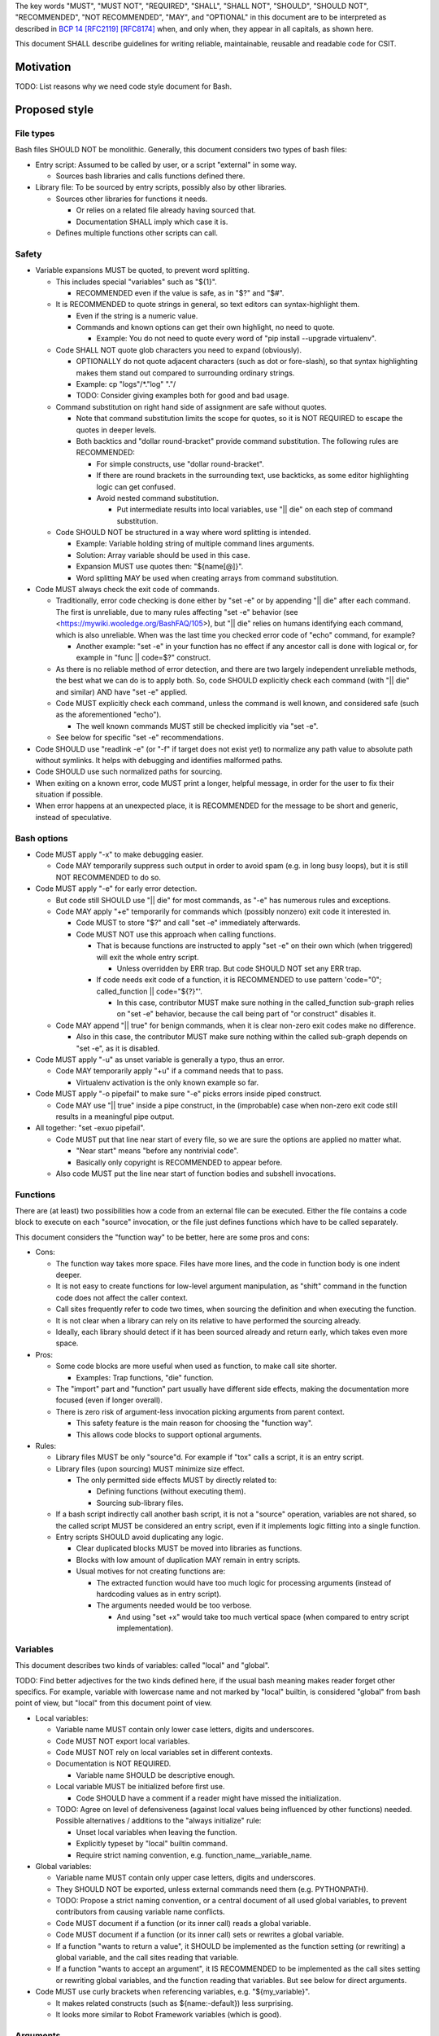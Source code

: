 ..
   Copyright (c) 2019 Cisco and/or its affiliates.
   Licensed under the Apache License, Version 2.0 (the "License");
   you may not use this file except in compliance with the License.
   You may obtain a copy of the License at:
..
       http://www.apache.org/licenses/LICENSE-2.0
..
   Unless required by applicable law or agreed to in writing, software
   distributed under the License is distributed on an "AS IS" BASIS,
   WITHOUT WARRANTIES OR CONDITIONS OF ANY KIND, either express or implied.
   See the License for the specific language governing permissions and
   limitations under the License.


The key words "MUST", "MUST NOT", "REQUIRED", "SHALL", "SHALL NOT",
"SHOULD", "SHOULD NOT", "RECOMMENDED", "NOT RECOMMENDED",
"MAY", and "OPTIONAL" in this document are to be interpreted as
described in `BCP 14 <https://tools.ietf.org/html/bcp14>`_
`[RFC2119] <https://tools.ietf.org/html/rfc2119>`_
`[RFC8174] <https://tools.ietf.org/html/rfc8174>`_
when, and only when, they appear in all capitals, as shown here.

This document SHALL describe guidelines for writing reliable, maintainable,
reusable and readable code for CSIT.

Motivation
^^^^^^^^^^

TODO: List reasons why we need code style document for Bash.

Proposed style
^^^^^^^^^^^^^^

File types
~~~~~~~~~~

Bash files SHOULD NOT be monolithic. Generally, this document
considers two types of bash files:

+ Entry script: Assumed to be called by user,
  or a script "external" in some way.

  + Sources bash libraries and calls functions defined there.

+ Library file: To be sourced by entry scripts, possibly also by other libraries.

  + Sources other libraries for functions it needs.

    + Or relies on a related file already having sourced that.

    + Documentation SHALL imply which case it is.

  + Defines multiple functions other scripts can call.

Safety
~~~~~~

+ Variable expansions MUST be quoted, to prevent word splitting.

  + This includes special "variables" such as "${1}".

    + RECOMMENDED even if the value is safe, as in "$?" and "$#".

  + It is RECOMMENDED to quote strings in general,
    so text editors can syntax-highlight them.

    + Even if the string is a numeric value.

    + Commands and known options can get their own highlight, no need to quote.

      + Example: You do not need to quote every word of
        "pip install --upgrade virtualenv".

  + Code SHALL NOT quote glob characters you need to expand (obviously).

    + OPTIONALLY do not quote adjacent characters (such as dot or fore-slash),
      so that syntax highlighting makes them stand out compared to surrounding
      ordinary strings.

    + Example: cp "logs"/*."log" "."/

    + TODO: Consider giving examples both for good and bad usage.

  + Command substitution on right hand side of assignment are safe
    without quotes.

    + Note that command substitution limits the scope for quotes,
      so it is NOT REQUIRED to escape the quotes in deeper levels.

    + Both backtics and "dollar round-bracket" provide command substitution.
      The following rules are RECOMMENDED:

      + For simple constructs, use "dollar round-bracket".

      + If there are round brackets in the surrounding text, use backticks,
        as some editor highlighting logic can get confused.

      + Avoid nested command substitution.

        + Put intermediate results into local variables,
          use "|| die" on each step of command substitution.

  + Code SHOULD NOT be structured in a way where
    word splitting is intended.

    + Example: Variable holding string of multiple command lines arguments.

    + Solution: Array variable should be used in this case.

    + Expansion MUST use quotes then: "${name[@]}".

    + Word splitting MAY be used when creating arrays from command substitution.

+ Code MUST always check the exit code of commands.

  + Traditionally, error code checking is done either by "set -e"
    or by appending "|| die" after each command.
    The first is unreliable, due to many rules affecting "set -e" behavior
    (see <https://mywiki.wooledge.org/BashFAQ/105>), but "|| die"
    relies on humans identifying each command, which is also unreliable.
    When was the last time you checked error code of "echo" command,
    for example?

    + Another example: "set -e" in your function has no effect
      if any ancestor call is done with logical or,
      for example in "func || code=$?" construct.

  + As there is no reliable method of error detection, and there are two
    largely independent unreliable methods, the best what we can do
    is to apply both. So, code SHOULD explicitly
    check each command (with "|| die" and similar) AND have "set -e" applied.

  + Code MUST explicitly check each command, unless the command is well known,
    and considered safe (such as the aforementioned "echo").

    + The well known commands MUST still be checked implicitly via "set -e".

  + See below for specific "set -e" recommendations.

+ Code SHOULD use "readlink -e" (or "-f" if target does not exist yet)
  to normalize any path value to absolute path without symlinks.
  It helps with debugging and identifies malformed paths.

+ Code SHOULD use such normalized paths for sourcing.

+ When exiting on a known error, code MUST print a longer, helpful message,
  in order for the user to fix their situation if possible.

+ When error happens at an unexpected place, it is RECOMMENDED for the message
  to be short and generic, instead of speculative.

Bash options
~~~~~~~~~~~~

+ Code MUST apply "-x" to make debugging easier.

  + Code MAY temporarily suppress such output in order to avoid spam
    (e.g. in long busy loops), but it is still NOT RECOMMENDED to do so.

+ Code MUST apply "-e" for early error detection.

  + But code still SHOULD use "|| die" for most commands,
    as "-e" has numerous rules and exceptions.

  + Code MAY apply "+e" temporarily for commands which (possibly nonzero)
    exit code it interested in.

    + Code MUST to store "$?" and call "set -e" immediately afterwards.

    + Code MUST NOT use this approach when calling functions.

      + That is because functions are instructed to apply "set -e" on their own
        which (when triggered) will exit the whole entry script.

        + Unless overridden by ERR trap.
          But code SHOULD NOT set any ERR trap.

      + If code needs exit code of a function, it is RECOMMENDED to use
        pattern 'code="0"; called_function || code="${?}"'.

        + In this case, contributor MUST make sure nothing in the
          called_function sub-graph relies on "set -e" behavior,
          because the call being part of "or construct" disables it.

  + Code MAY append "|| true" for benign commands,
    when it is clear non-zero exit codes make no difference.

    + Also in this case, the contributor MUST make sure nothing within
      the called sub-graph depends on "set -e", as it is disabled.

+ Code MUST apply "-u" as unset variable is generally a typo, thus an error.

  + Code MAY temporarily apply "+u" if a command needs that to pass.

    + Virtualenv activation is the only known example so far.

+ Code MUST apply "-o pipefail" to make sure "-e" picks errors
  inside piped construct.

  + Code MAY use "|| true" inside a pipe construct, in the (improbable) case
    when non-zero exit code still results in a meaningful pipe output.

+ All together: "set -exuo pipefail".

  + Code MUST put that line near start of every file, so we are sure
    the options are applied no matter what.

    + "Near start" means "before any nontrivial code".

    + Basically only copyright is RECOMMENDED to appear before.

  + Also code MUST put the line near start of function bodies
    and subshell invocations.

Functions
~~~~~~~~~

There are (at least) two possibilities how a code from an external file
can be executed. Either the file contains a code block to execute
on each "source" invocation, or the file just defines functions
which have to be called separately.

This document considers the "function way" to be better,
here are some pros and cons:

+ Cons:

  + The function way takes more space. Files have more lines,
    and the code in function body is one indent deeper.

  + It is not easy to create functions for low-level argument manipulation,
    as "shift" command in the function code does not affect the caller context.

  + Call sites frequently refer to code two times,
    when sourcing the definition and when executing the function.

  + It is not clear when a library can rely on its relative
    to have performed the sourcing already.

  + Ideally, each library should detect if it has been sourced already
    and return early, which takes even more space.

+ Pros:

  + Some code blocks are more useful when used as function,
    to make call site shorter.

    + Examples: Trap functions, "die" function.

  + The "import" part and "function" part usually have different side effects,
    making the documentation more focused (even if longer overall).

  + There is zero risk of argument-less invocation picking arguments
    from parent context.

    + This safety feature is the main reason for choosing the "function way".

    + This allows code blocks to support optional arguments.

+ Rules:

  + Library files MUST be only "source"d. For example if "tox" calls a script,
    it is an entry script.

  + Library files (upon sourcing) MUST minimize size effect.

    + The only permitted side effects MUST by directly related to:

      + Defining functions (without executing them).

      + Sourcing sub-library files.

  + If a bash script indirectly call another bash script,
    it is not a "source" operation, variables are not shared,
    so the called script MUST be considered an entry script,
    even if it implements logic fitting into a single function.

  + Entry scripts SHOULD avoid duplicating any logic.

    + Clear duplicated blocks MUST be moved into libraries as functions.

    + Blocks with low amount of duplication MAY remain in entry scripts.

    + Usual motives for not creating functions are:

      + The extracted function would have too much logic for processing
        arguments (instead of hardcoding values as in entry script).

      + The arguments needed would be too verbose.

        + And using "set +x" would take too much vertical space
          (when compared to entry script implementation).

Variables
~~~~~~~~~

This document describes two kinds of variables: called "local" and "global".

TODO: Find better adjectives for the two kinds defined here,
if the usual bash meaning makes reader forget other specifics.
For example, variable with lowercase name and not marked by "local" builtin,
is considered "global" from bash point of view, but "local" from this document
point of view.

+ Local variables:

  + Variable name MUST contain only lower case letters, digits and underscores.

  + Code MUST NOT export local variables.

  + Code MUST NOT rely on local variables set in different contexts.

  + Documentation is NOT REQUIRED.

    + Variable name SHOULD be descriptive enough.

  + Local variable MUST be initialized before first use.

    + Code SHOULD have a comment if a reader might have missed
      the initialization.

  + TODO: Agree on level of defensiveness (against local values
    being influenced by other functions) needed.
    Possible alternatives / additions to the "always initialize" rule:

    + Unset local variables when leaving the function.

    + Explicitly typeset by "local" builtin command.

    + Require strict naming convention, e.g. function_name__variable_name.

+ Global variables:

  + Variable name MUST contain only upper case letters, digits and underscores.

  + They SHOULD NOT be exported, unless external commands need them
    (e.g. PYTHONPATH).

  + TODO: Propose a strict naming convention, or a central document
    of all used global variables, to prevent contributors
    from causing variable name conflicts.

  + Code MUST document if a function (or its inner call)
    reads a global variable.

  + Code MUST document if a function (or its inner call)
    sets or rewrites a global variable.

  + If a function "wants to return a value", it SHOULD be implemented
    as the function setting (or rewriting) a global variable,
    and the call sites reading that variable.

  + If a function "wants to accept an argument", it IS RECOMMENDED
    to be implemented as the call sites setting or rewriting global variables,
    and the function reading that variables.
    But see below for direct arguments.

+ Code MUST use curly brackets when referencing variables,
  e.g. "${my_variable}".

  + It makes related constructs (such as ${name:-default}) less surprising.

  + It looks more similar to Robot Framework variables (which is good).

Arguments
~~~~~~~~~

Bash scripts and functions MAY accept arguments, named "${1}", "${2}" and so on.
As a whole available via "$@".
You MAY use "shift" command to consume an argument.

Contexts
````````

Functions never have access to parent arguments, but they can read and write
variables set or read by parent contexts.

Arguments or variables
``````````````````````

+ Both arguments and global variables MAY act as an input.

+ In general, if the caller is likely to supply the value already placed
  in a global variable of known name, it is RECOMMENDED
  to use that global variable.

+ Construct "${NAME:-value}" can be used equally well for arguments,
  so default values are possible for both input methods.

+ Arguments are positional, so there are restrictions on which input
  is optional.

+ Functions SHOULD either look at arguments (possibly also
  reading global variables to use as defaults), or look at variables only.

+ Code MUST NOT rely on "${0}", it SHOULD use "${BASH_SOURCE[0]}" instead
  (and apply "readlink -e") to get the current block location.

+ For entry scripts, it is RECOMMENDED to use standard parsing capabilities.

  + For most Linux distros, "getopt" is RECOMMENDED.

Working directory handling
~~~~~~~~~~~~~~~~~~~~~~~~~~

+ Functions SHOULD act correctly without neither assuming
  what the current working directory is, nor changing it.

  + That is why global variables and arguments SHOULD contain
    (normalized) full paths.

  + Motivation: Different call sites MAY rely on different working directories.

+ A function MAY return (also with nonzero exit code) when working directory
  is changed.

  + In this case the function documentation MUST clearly state where (and when)
    is the working directory changed.

    + Exception: Functions with undocumented exit code.

    + Those functions MUST return nonzero code only on "set -e" or "die".

      + Note that both "set -e" and "die" by default result in exit of the whole
        entry script, but the caller MAY have altered that behavior
        (by registering ERR trap, or redefining die function).

    + Any callers which use "set +e" or "|| true" MUST make sure
      their (and their caller ancestors') assumption on working directory
      are not affected.

      + Such callers SHOULD do that by restoring the original working directory
        either in their code,

      + or contributors SHOULD do such restoration in the function code,
        (see below) if that is more convenient.

  + Motivation: Callers MAY rely on this side effect to simplify their logic.

+ A function MAY assume a particular directory is already set
  as the working directory (to save space).

  + In this case function documentation MUST clearly state what the assumed
    working directory is.

  + Motivation: Callers MAY call several functions with common
    directory of interest.

    + Example: Several download actions to execute in sequence,
      implemented as functions assuming ${DOWNLOAD_DIR}
      is the working directory.

+ A function MAY change the working directory transiently,
  before restoring it back before return.

  + Such functions SHOULD use command "pushd" to change the working directory.

  + Such functions SHOULD use "trap 'trap - RETURN; popd' RETURN"
    immediately after the pushd.

    + In that case, the "trap - RETURN" part MUST be included,
      to restore any trap set by ancestor.

    + Functions MAY call "trap - RETURN; popd" explicitly.

    + Such functions MUST NOT call another pushd (before an explicit popd),
      as traps do not stack within a function.

+ If entry scripts also use traps to restore working directory (or other state),
  they SHOULD use EXIT traps instead.

  + That is because "exit" command, as well as the default behavior
    of "die" or "set -e" cause direct exit (without skipping function returns).

Function size
~~~~~~~~~~~~~

+ In general, code SHOULD follow reasoning similar to how pylint
  limits code complexity.

+ It is RECOMMENDED to have functions somewhat simpler than Python functions,
  as Bash is generally more verbose and less readable.

+ If code contains comments in order to partition a block
  into sub-blocks, the sub-blocks SHOULD be moved into separate functions.

  + Unless the sub-blocks are essentially one-liners,
    not readable just because external commands do not have
    obvious enough parameters. Use common sense.

Documentation
~~~~~~~~~~~~~

+ The library path and filename is visible from source sites. It SHOULD be
  descriptive enough, so reader do not need to look inside to determine
  how and why is the sourced file used.

  + If code would use several functions with similar names,
    it is RECOMMENDED to create a (well-named) sub-library for them.

  + Code MAY create deep library trees if needed, it SHOULD store
    common path prefixes into global variables to make sourcing easier.

  + Contributors, look at other files in the subdirectory. You SHOULD
    improve their filenames when adding-removing other filenames.

  + Library files SHOULD NOT have executable flag set.

  + Library files SHOULD have an extension .sh (or perhaps .bash).

  + It is RECOMMENDED for entry scripts to also have executable flag unset
    and have .sh extension.

+ Each entry script MUST start with a shebang.

  + "#!/bin/usr/env bash" is RECOMMENDED.

  + Code SHOULD put an empty line after shebang.

  + Library files SHOULD NOT contain a shebang, as "source" is the primary
    method to include them.

+ Following that, there SHOULD be a block of comment lines with copyright.

  + It is a boilerplate, but human eyes are good at ignoring it.

  + Overhead for git is also negligible.

+ Following that, there MUST be "set -exuo pipefail".

  + It acts as an anchor for humans to start paying attention.

Then it depends on script type.

Library documentation
`````````````````````

+ Following "set -exuo pipefail" SHALL come the "import part" documentation.

+ Then SHALL be the import code
  ("source" commands and a bare minimum they need).

+ Then SHALL be the function definitions, and inside:

  + The body SHALL start with the function documentation explaining API contract.
    Similar to Robot [Documentation] or Python function-level docstring.

    + See below.

  + Following that SHALL be various top-level TODOs and FIXMEs.

    + TODO: Document (in an appropriate place) how TODOs differ from FIXMEs.

  + "set -exuo pipefail" SHALL be the first executable line
    in the function body, except functions which legitimately need
    different flags. Those SHALL also start with appropriate "set" command(s).

  + Lines containing code itself SHALL follow.

    + "Code itself" SHALL include comment lines
      explaining any non-obvious logic.

  + There SHALL be two empty lines between function definitions.

More details on function documentation:

Generally, code SHOULD use comments to explain anything
not obvious from the functions name.

+ Function documentation SHOULD start with short description of function
  operation or motivation, but only if not obvious from function name.

+ Documentation SHOULD continue with listing any non-obvious side effect:

  + Documentation MUST list all read global variables.

    + Documentation SHOULD include descriptions of semantics
      of global variable values.
      It is RECOMMENDED to mention which function is supposed to set them.

    + The "include descriptions" part SHOULD apply to other items as well.

  + Documentation MUST list all global variables set, unset, reset,
    or otherwise updated.

  + It is RECOMMENDED to list all hardcoded values used in code.

    + Not critical, but can hint at future improvements.

  + Documentation MUST list all files or directories read
    (so caller can make sure their content is ready).

  + Documentation MUST list all files or directories updated
    (created, deleted, emptied, otherwise edited).

  + Documentation SHOULD list all functions called (so reader can look them up).

    + Documentation SHOULD mention where are the functions defined,
      if not in the current file.

  + Documentation SHOULD list all external commands executed.

    + Because their behavior can change "out of bounds", meaning
      the contributor changing the implementation of the external command
      can be unaware of this particular function interested in its side effects.

  + Documentation SHOULD explain exit code (coming from
    the last executed command).

    + Usually, most functions SHOULD be "pass or die",
      but some callers MAY be interested in nonzero exit codes
      without using global variables to store them.

    + Remember, "exit 1" ends not only the function, but all scripts
      in the source chain, so code MUST NOT use it for other purposes.

      + Code SHOULD call "die" function instead. This way the caller can
        redefine that function, if there is a good reason for not exiting
        on function failure.

  + TODO: Programs installed, services started, URLs downloaded from, ...

  + TODO: Add more items when you spot them.

  + TODO: Is the current order recommended?

Entry script documentation
``````````````````````````

+ After "set -exuo pipefail", high-level description SHALL come.

  + Then TODOs and FIXMEs SHALL be placed (if any).

  + Entry scripts are rarely reused, so detailed side effects
    are OPTIONAL to document.

  + But code SHOULD document the primary side effects.

+ Then SHALL come few commented lines to import the library with "die" function.

+ Then block of "source" commands for sourcing other libraries needed SHALL be.

  + In alphabetical order, any "special" library SHOULD be
    in the previous block (for "die").

+ Then block os commands processing arguments SHOULD be (if needed).

+ Then SHALL come block of function calls (with parameters as needed).

Other general recommendations
~~~~~~~~~~~~~~~~~~~~~~~~~~~~~

+ Code SHOULD NOT not repeat itself, even in documentation:

  + For hardcoded values, a general description SHOULD be written
    (instead of copying the value), so when someone edits the value
    in the code, the description still applies.

  + If affected directory name is taken from a global variable,
    documentation MAY distribute the directory description
    over the two items.

  + If most of side effects come from an inner call,
    documentation MAY point the reader to the documentation
    of the called function (instead of listing all the side effects).

    + TODO: Composite functions can have large effects. Should we require
      intermediate functions to actively hide them whenever possible?

+ But documentation SHOULD repeat it if the information crosses functions.

  + Item description MUST NOT be skipped just because the reader
    should have read parent/child documentation already.

  + Frequently it is RECOMMENDED to copy&paste item descriptions
    between functions.

  + But sometimes it is RECOMMENDED to vary the descriptions. For example:

    + A global variable setter MAY document how does it figure out the value
      (without caring about what it will be used for by other functions).

    + A global variable reader MAY document how does it use the value
      (without caring about how has it been figured out by the setter).

+ When possible, Bash code SHOULD be made to look like Python
  (or Robot Framework). Those are three primary languages CSIT code relies on,
  so it is nicer for the readers to see similar expressions when possible.
  Examples:

  + Code MUST use indentation, 1 level is 4 spaces.

  + Code SHOULD use "if" instead of "&&" constructs.

  + For comparisons, code SHOULD use operators such as "!=" (needs "[[").

+ Code MUST NOT use more than 80 characters per line.

  + If long external command invocations are needed,
    code SHOULD use array variables to shorten them.

  + If long strings (or arrays) are needed, code SHOULD use "+=" operator
    to grow the value over multiple lines.

  + If "|| die" does not fit with the command, code SHOULD use curly braces:

    + Current line has "|| {",

    + Next line has the die commands (indented one level deeper),

    + Final line closes with "}" at original intent level.

  + TODO: Recommend what to do with other constructs.

    + For example multiple piped commands.

    + No, "eval" is too unsafe to use.
